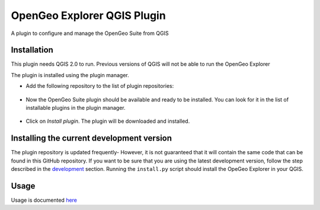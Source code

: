 OpenGeo Explorer QGIS Plugin
**************************

A plugin to configure and manage the OpenGeo Suite from QGIS

Installation
--------------

This plugin needs QGIS 2.0 to run. Previous versions of QGIS will not be able to run the OpenGeo Explorer

The plugin is installed using the plugin manager.

- Add the following repository to the list of plugin repositories:

	.. image:: doc/source/img/actions/plugin_repo.png

- Now the OpenGeo Suite plugin should be available and ready to be installed. You can look for it in the list of installable plugins in the  plugin manager.
	
	.. image:: doc/source/img/actions/plugin_install.png

- Click on *Install plugin*. The plugin will be downloaded and installed.

Installing the current development version
-------------------------------------------

The plugin repository is updated frequently- However, it is not guaranteed that it will contain the same code that can be found in this GitHub repository. If you want to be sure that you are using the latest development version, follow the step described in the `development <./doc/source/developers.rst>`_ section. Running the ``install.py`` script should install the OpeGeo Explorer in your QGIS.


Usage
------

Usage is documented `here <./doc/source/intro.rst>`_
